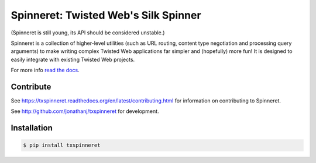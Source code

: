 =====================================
Spinneret: Twisted Web's Silk Spinner
=====================================

|build|_ |coverage|_

(Spinneret is still young, its API should be considered unstable.)

Spinneret is a collection of higher-level utilities (such as URL routing,
content type negotiation and processing query arguments) to make writing
complex Twisted Web applications far simpler and (hopefully) more fun! It is
designed to easily integrate with existing Twisted Web projects.

For more info `read the docs <http://txspinneret.readthedocs.org>`_.


Contribute
==========

See https://txspinneret.readthedocs.org/en/latest/contributing.html for
information on contributing to Spinneret.

See http://github.com/jonathanj/txspinneret for development.


Installation
============

.. code-block:: console

    $ pip install txspinneret


.. |build| image:: https://travis-ci.org/jonathanj/txspinneret.svg?branch=master
.. _build: https://travis-ci.org/jonathanj/txspinneret

.. |coverage| image:: https://coveralls.io/repos/jonathanj/txspinneret/badge.png?branch=master
.. _coverage: https://coveralls.io/r/jonathanj/txspinneret?branch=master

